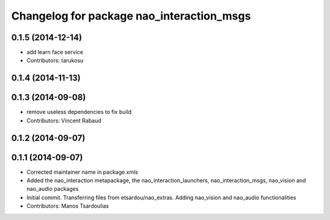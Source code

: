 ^^^^^^^^^^^^^^^^^^^^^^^^^^^^^^^^^^^^^^^^^^
Changelog for package nao_interaction_msgs
^^^^^^^^^^^^^^^^^^^^^^^^^^^^^^^^^^^^^^^^^^

0.1.5 (2014-12-14)
------------------
* add learn face service
* Contributors: tarukosu

0.1.4 (2014-11-13)
------------------

0.1.3 (2014-09-08)
------------------
* remove useless dependencies to fix build
* Contributors: Vincent Rabaud

0.1.2 (2014-09-07)
------------------

0.1.1 (2014-09-07)
------------------
* Corrected maintainer name in package.xmls
* Added the nao_interaction metapackage, the nao_interaction_launchers, nao_interaction_msgs, nao_vision and nao_audio packages
* Initial commit. Transferring files from etsardou/nao_extras. Adding nao_vision and nao_audio functionalities
* Contributors: Manos Tsardoulias
